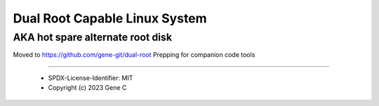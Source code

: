 .. SPDX-License-Identifier: MIT


Dual Root Capable Linux System
==============================

AKA hot spare alternate root disk
---------------------------------

Moved to https://github.com/gene-git/dual-root
Prepping for companion code tools


========

 - SPDX-License-Identifier: MIT
 - Copyright (c) 2023 Gene C 





